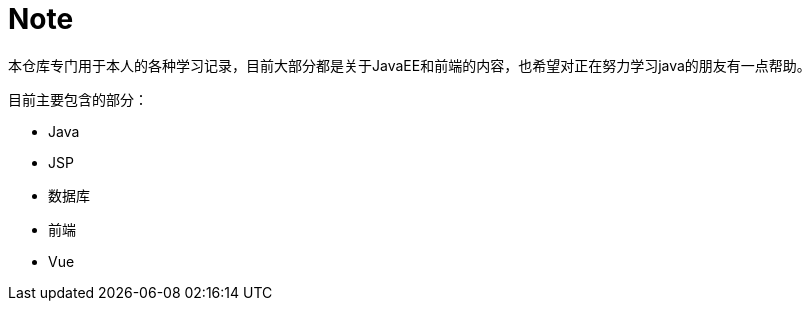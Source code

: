 = Note

本仓库专门用于本人的各种学习记录，目前大部分都是关于JavaEE和前端的内容，也希望对正在努力学习java的朋友有一点帮助。

目前主要包含的部分：

* Java
* JSP
* 数据库
* 前端
* Vue
